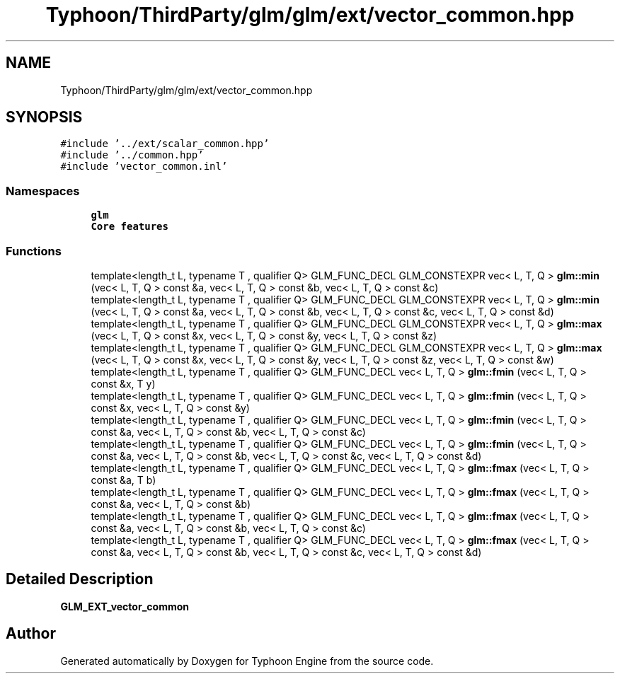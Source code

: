 .TH "Typhoon/ThirdParty/glm/glm/ext/vector_common.hpp" 3 "Sat Jul 20 2019" "Version 0.1" "Typhoon Engine" \" -*- nroff -*-
.ad l
.nh
.SH NAME
Typhoon/ThirdParty/glm/glm/ext/vector_common.hpp
.SH SYNOPSIS
.br
.PP
\fC#include '\&.\&./ext/scalar_common\&.hpp'\fP
.br
\fC#include '\&.\&./common\&.hpp'\fP
.br
\fC#include 'vector_common\&.inl'\fP
.br

.SS "Namespaces"

.in +1c
.ti -1c
.RI " \fBglm\fP"
.br
.RI "\fBCore features\fP "
.in -1c
.SS "Functions"

.in +1c
.ti -1c
.RI "template<length_t L, typename T , qualifier Q> GLM_FUNC_DECL GLM_CONSTEXPR vec< L, T, Q > \fBglm::min\fP (vec< L, T, Q > const &a, vec< L, T, Q > const &b, vec< L, T, Q > const &c)"
.br
.ti -1c
.RI "template<length_t L, typename T , qualifier Q> GLM_FUNC_DECL GLM_CONSTEXPR vec< L, T, Q > \fBglm::min\fP (vec< L, T, Q > const &a, vec< L, T, Q > const &b, vec< L, T, Q > const &c, vec< L, T, Q > const &d)"
.br
.ti -1c
.RI "template<length_t L, typename T , qualifier Q> GLM_FUNC_DECL GLM_CONSTEXPR vec< L, T, Q > \fBglm::max\fP (vec< L, T, Q > const &x, vec< L, T, Q > const &y, vec< L, T, Q > const &z)"
.br
.ti -1c
.RI "template<length_t L, typename T , qualifier Q> GLM_FUNC_DECL GLM_CONSTEXPR vec< L, T, Q > \fBglm::max\fP (vec< L, T, Q > const &x, vec< L, T, Q > const &y, vec< L, T, Q > const &z, vec< L, T, Q > const &w)"
.br
.ti -1c
.RI "template<length_t L, typename T , qualifier Q> GLM_FUNC_DECL vec< L, T, Q > \fBglm::fmin\fP (vec< L, T, Q > const &x, T y)"
.br
.ti -1c
.RI "template<length_t L, typename T , qualifier Q> GLM_FUNC_DECL vec< L, T, Q > \fBglm::fmin\fP (vec< L, T, Q > const &x, vec< L, T, Q > const &y)"
.br
.ti -1c
.RI "template<length_t L, typename T , qualifier Q> GLM_FUNC_DECL vec< L, T, Q > \fBglm::fmin\fP (vec< L, T, Q > const &a, vec< L, T, Q > const &b, vec< L, T, Q > const &c)"
.br
.ti -1c
.RI "template<length_t L, typename T , qualifier Q> GLM_FUNC_DECL vec< L, T, Q > \fBglm::fmin\fP (vec< L, T, Q > const &a, vec< L, T, Q > const &b, vec< L, T, Q > const &c, vec< L, T, Q > const &d)"
.br
.ti -1c
.RI "template<length_t L, typename T , qualifier Q> GLM_FUNC_DECL vec< L, T, Q > \fBglm::fmax\fP (vec< L, T, Q > const &a, T b)"
.br
.ti -1c
.RI "template<length_t L, typename T , qualifier Q> GLM_FUNC_DECL vec< L, T, Q > \fBglm::fmax\fP (vec< L, T, Q > const &a, vec< L, T, Q > const &b)"
.br
.ti -1c
.RI "template<length_t L, typename T , qualifier Q> GLM_FUNC_DECL vec< L, T, Q > \fBglm::fmax\fP (vec< L, T, Q > const &a, vec< L, T, Q > const &b, vec< L, T, Q > const &c)"
.br
.ti -1c
.RI "template<length_t L, typename T , qualifier Q> GLM_FUNC_DECL vec< L, T, Q > \fBglm::fmax\fP (vec< L, T, Q > const &a, vec< L, T, Q > const &b, vec< L, T, Q > const &c, vec< L, T, Q > const &d)"
.br
.in -1c
.SH "Detailed Description"
.PP 
\fBGLM_EXT_vector_common\fP 
.SH "Author"
.PP 
Generated automatically by Doxygen for Typhoon Engine from the source code\&.
